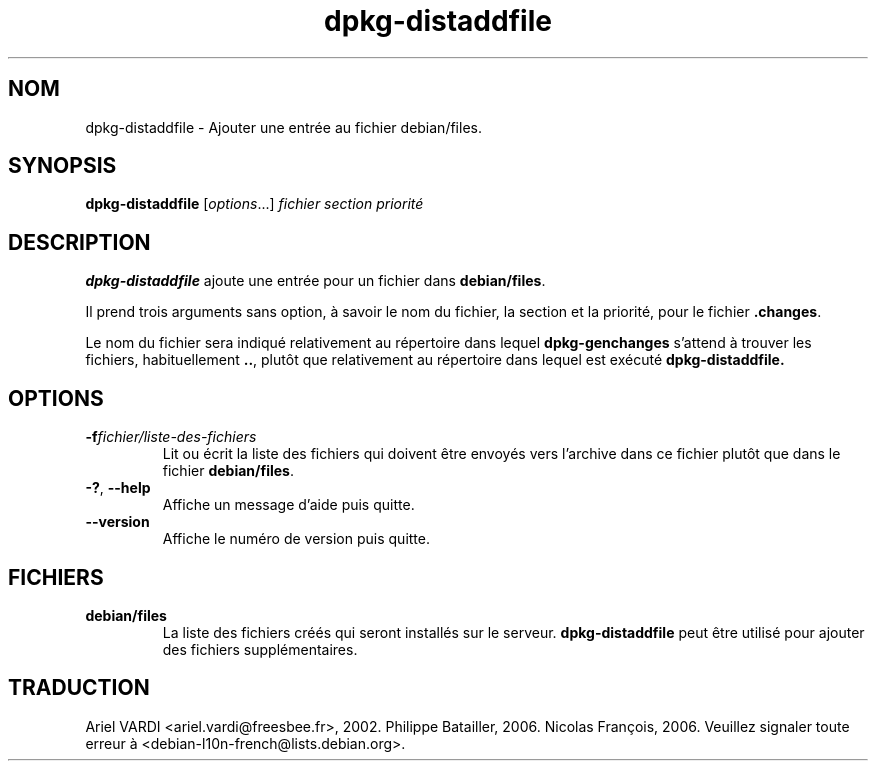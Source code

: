 .\" dpkg manual page - dpkg-distaddfile(1)
.\"
.\" Copyright © 1995-1996 Ian Jackson <ijackson@chiark.greenend.org.uk>
.\" Copyright © 2000 Wichert Akkerman <wakkerma@debian.org>
.\"
.\" This is free software; you can redistribute it and/or modify
.\" it under the terms of the GNU General Public License as published by
.\" the Free Software Foundation; either version 2 of the License, or
.\" (at your option) any later version.
.\"
.\" This is distributed in the hope that it will be useful,
.\" but WITHOUT ANY WARRANTY; without even the implied warranty of
.\" MERCHANTABILITY or FITNESS FOR A PARTICULAR PURPOSE.  See the
.\" GNU General Public License for more details.
.\"
.\" You should have received a copy of the GNU General Public License
.\" along with this program.  If not, see <https://www.gnu.org/licenses/>.
.
.\"*******************************************************************
.\"
.\" This file was generated with po4a. Translate the source file.
.\"
.\"*******************************************************************
.TH dpkg\-distaddfile 1 04\-05\-2012 "Projet Debian" "Utilitaires de dpkg"
.SH NOM
dpkg\-distaddfile \- Ajouter une entrée au fichier debian/files.
.
.SH SYNOPSIS
\fBdpkg\-distaddfile\fP [\fIoptions\fP...]\fI fichier section priorité\fP
.
.SH DESCRIPTION
\fBdpkg\-distaddfile\fP ajoute une entrée pour un fichier dans \fBdebian/files\fP.

Il prend trois arguments sans option, à savoir le nom du fichier, la section
et la priorité, pour le fichier \fB.changes\fP.

Le nom du fichier sera indiqué relativement au répertoire dans lequel
\fBdpkg\-genchanges\fP s'attend à trouver les fichiers, habituellement \fB..\fP,
plutôt que relativement au répertoire dans lequel est exécuté
\fBdpkg\-distaddfile.\fP
.
.SH OPTIONS
.TP 
\fB\-f\fP\fIfichier/liste\-des\-fichiers\fP
Lit ou écrit la liste des fichiers qui doivent être envoyés vers l'archive
dans ce fichier plutôt que dans le fichier \fBdebian/files\fP.
.TP 
\fB\-?\fP, \fB\-\-help\fP
Affiche un message d'aide puis quitte.
.TP 
\fB\-\-version\fP
Affiche le numéro de version puis quitte.
.
.SH FICHIERS
.TP 
\fBdebian/files\fP
La liste des fichiers créés qui seront installés sur le
serveur. \fBdpkg\-distaddfile\fP peut être utilisé pour ajouter des fichiers
supplémentaires.
.SH TRADUCTION
Ariel VARDI <ariel.vardi@freesbee.fr>, 2002.
Philippe Batailler, 2006.
Nicolas François, 2006.
Veuillez signaler toute erreur à <debian\-l10n\-french@lists.debian.org>.
